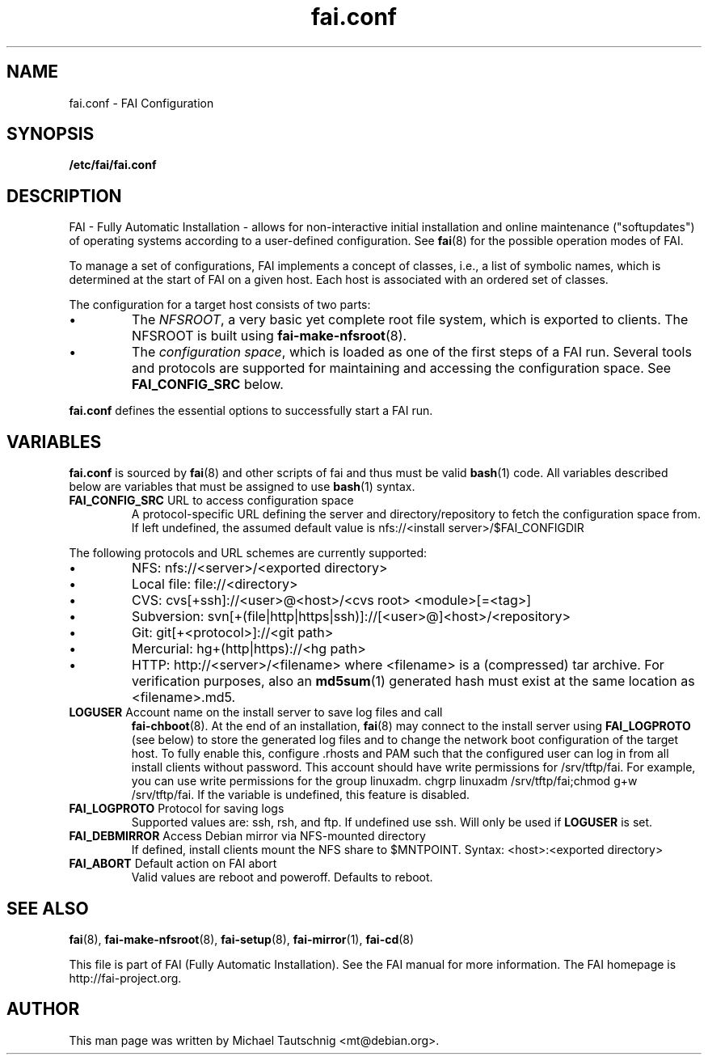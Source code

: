 .\"                                      Hey, EMACS: -*- nroff -*-
.TH fai.conf 5 "18 January 2012" "FAI 4.0"
.\" Please adjust this date whenever revising the manpage.
.\"
.\" Some roff macros, for reference:
.\" .nh        disable hyphenation
.\" .hy        enable hyphenation
.\" .ad l      left justify
.\" .ad b      justify to both left and right margins
.\" .nf        disable filling
.\" .fi        enable filling
.\" .br        insert line break
.\" .sp <n>    insert n+1 empty lines
.\" for manpage-specific macros, see man(7)
.SH NAME
fai.conf \- FAI Configuration
.SH SYNOPSIS
.B /etc/fai/fai.conf
.SH DESCRIPTION
FAI - Fully Automatic Installation - allows for non-interactive
initial installation and online maintenance ("softupdates") of operating systems
according to a user-defined configuration.
See
.BR fai (8)
for the possible operation modes of FAI.
.LP
To manage a set of configurations, FAI implements a concept of
classes, i.e., a list of symbolic names, which is determined at the start of
FAI on a given host.
Each host is associated with an ordered set of classes.
.LP
The configuration for a target host consists of two parts:
.IP \(bu
The
\fINFSROOT\fP, a very basic yet complete root file system,
which is exported to clients.
The NFSROOT is built using
.BR fai-make-nfsroot (8).
.IP \(bu
The
\fIconfiguration space\fP, which is loaded as one of the first steps of a FAI run.
Several tools and protocols are supported for maintaining and accessing the
configuration space.
See
.BR FAI_CONFIG_SRC
below.
.LP
.BR fai.conf
defines the essential options to successfully start a FAI run.

.SH VARIABLES
.BR fai.conf
is sourced by
.BR fai (8)
and other scripts of fai and thus must be valid
.BR bash (1)
code.
All variables described below are variables that must be assigned to use
.BR bash (1)
syntax.

.TP
\fBFAI_CONFIG_SRC\fP URL to access configuration space
A protocol-specific URL defining the server and directory/repository to fetch
the configuration space from.
If left undefined, the assumed default value is
nfs://<install server>/$FAI_CONFIGDIR
.LP
The following protocols and URL schemes are currently supported:
.IP \(bu
NFS: nfs://<server>/<exported directory>
.IP \(bu
Local file: file://<directory>
.IP \(bu
CVS: cvs[+ssh]://<user>@<host>/<cvs root> <module>[=<tag>]
.IP \(bu
Subversion: svn[+(file|http|https|ssh)]://[<user>@]<host>/<repository>
.IP \(bu
Git: git[+<protocol>]://<git path>
.IP \(bu
Mercurial: hg+(http|https)://<hg path>
.IP \(bu
HTTP: http://<server>/<filename>
where <filename> is a (compressed) tar archive. For verification purposes, also
an
.BR md5sum (1)
generated hash must exist at the same location as <filename>.md5.

.TP
\fBLOGUSER\fP Account name on the install server to save log files and call
.BR fai-chboot (8).
At the end of an installation,
.BR fai (8)
may connect to the install server using
.BR FAI_LOGPROTO
(see below) to store the generated log files and to change the network boot
configuration of the target host.
To fully enable this, configure .rhosts and PAM such that the configured user
can log in from all install clients without password.
This account should have write permissions for /srv/tftp/fai. For example, you
can use write permissions for the group linuxadm. chgrp linuxadm
/srv/tftp/fai;chmod g+w /srv/tftp/fai.
If the variable is undefined, this feature is disabled.

.TP
\fBFAI_LOGPROTO\fP Protocol for saving logs
Supported values are: ssh, rsh, and ftp. If undefined use ssh. Will only be used
if
.BR LOGUSER
is set.

.TP
\fBFAI_DEBMIRROR\fP Access Debian mirror via NFS-mounted directory
If defined, install clients mount the NFS share to $MNTPOINT.
Syntax: <host>:<exported directory>

.TP
\fBFAI_ABORT\fP Default action on FAI abort
Valid values are reboot and poweroff. Defaults to reboot.

.SH SEE ALSO

.BR fai (8),
.BR fai\-make-nfsroot (8),
.BR fai\-setup (8),
.BR fai\-mirror (1),
.BR fai\-cd (8)

.br
This file is part of FAI (Fully Automatic Installation).  See the FAI
manual for more information.  The FAI homepage is http://fai-project.org.

.SH AUTHOR
This man page was written by Michael Tautschnig <mt@debian.org>.
